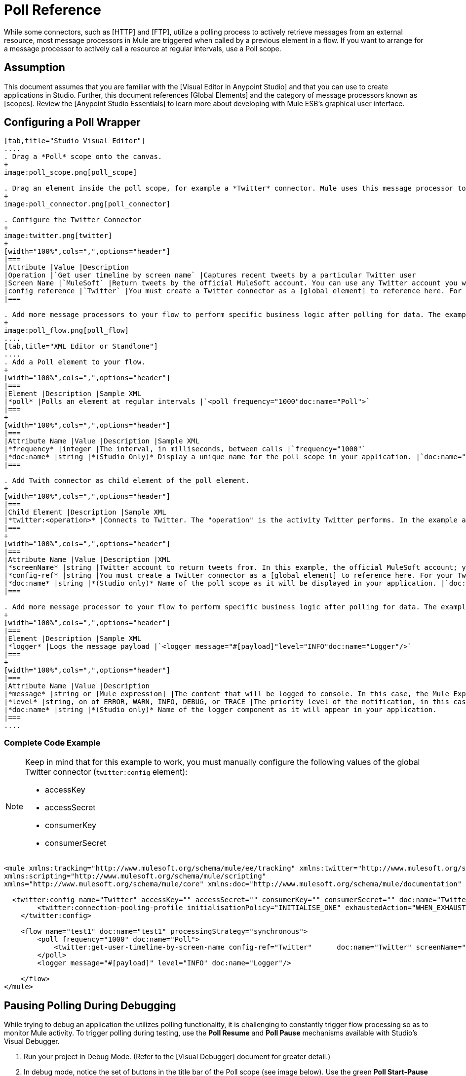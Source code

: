 = Poll Reference

While some connectors, such as [HTTP] and [FTP], utilize a polling process to actively retrieve messages from an external resource, most message processors in Mule are triggered when called by a previous element in a flow. If you want to arrange for a message processor to actively call a resource at regular intervals, use a Poll scope.

== Assumption

This document assumes that you are familiar with the [Visual Editor in Anypoint Studio] and that you can use to create applications in Studio. Further, this document references [Global Elements] and the category of message processors known as [scopes].  Review the [Anypoint Studio Essentials] to learn more about developing with Mule ESB's graphical user interface.

== Configuring a Poll Wrapper

[tabs]
------
[tab,title="Studio Visual Editor"]
....
. Drag a *Poll* scope onto the canvas.
+
image:poll_scope.png[poll_scope]

. Drag an element inside the poll scope, for example a *Twitter* connector. Mule uses this message processor to regularly poll the Twitter API for new data to process.
+
image:poll_connector.png[poll_connector]

. Configure the Twitter Connector
+
image:twitter.png[twitter]
+
[width="100%",cols=",",options="header"]
|===
|Attribute |Value |Description
|Operation |`Get user timeline by screen name` |Captures recent tweets by a particular Twitter user
|Screen Name |`MuleSoft` |Return tweets by the official MuleSoft account. You can use any Twitter account you want.
|config reference |`Twitter` |You must create a Twitter connector as a [global element] to reference here. For your Twitter connector, you need a Twitter developer account.
|===

. Add more message processors to your flow to perform specific business logic after polling for data. The example below uses a logger component. This [logger] uses the [MEL] expression `#[payload]` to log the message payload collected by the Twitter connector every 1000 milliseconds.
+
image:poll_flow.png[poll_flow]
....
[tab,title="XML Editor or Standlone"]
....
. Add a Poll element to your flow.
+
[width="100%",cols=",",options="header"]
|===
|Element |Description |Sample XML
|*poll* |Polls an element at regular intervals |`<poll frequency="1000"doc:name="Poll">`
|===
+
[width="100%",cols=",",options="header"]
|===
|Attribute Name |Value |Description |Sample XML
|*frequency* |integer |The interval, in milliseconds, between calls |`frequency="1000"`
|*doc:name* |string |*(Studio Only)* Display a unique name for the poll scope in your application. |`doc:name="Poll"`
|===

. Add Twith connector as child element of the poll element.
+
[width="100%",cols=",",options="header"]
|===
|Child Element |Description |Sample XML
|*twitter:<operation>* |Connects to Twitter. The "operation" is the activity Twitter performs. In the example at right, show recent tweets by a particular Twitter user. |`<twitter:get-user-timeline-by-screen-name config-ref= "Twitter" screenName= "mulesoft" doc:name= "Twitter" />`
|===
+
[width="100%",cols=",",options="header"]
|===
|Attribute Name |Value |Description |XML
|*screenName* |string |Twitter account to return tweets from. In this example, the official MuleSoft account; you can use any valid Twitter account. |`screenName="MuleSoft"`
|*config-ref* |string |You must create a Twitter connector as a [global element] to reference here. For your Twitter connector, you need a Twitter developer account. |`config-ref="Twitter"`
|*doc:name* |string |*(Studio only)* Name of the poll scope as it will be displayed in your application. |`doc:name"Twitter"`
|===

. Add more message processor to your flow to perform specific business logic after polling for data. The example below uses a [logger] component. This logger uses the MEL expression `#[payload]` to log the message payload collect by the Twitter connector every 1000 milliseconds.
+
[width="100%",cols=",",options="header"]
|===
|Element |Description |Sample XML
|*logger* |Logs the message payload |`<logger message="#[payload]"level="INFO"doc:name="Logger"/>`
|===
+
[width="100%",cols=",",options="header"]
|===
|Attribute Name |Value |Description
|*message* |string or [Mule expression] |The content that will be logged to console. In this case, the Mule Expression `#[payload]` will output the message payload.
|*level* |string, on of ERROR, WARN, INFO, DEBUG, or TRACE |The priority level of the notification, in this case `INFO`.
|*doc:name* |string |*(Studio only)* Name of the logger component as it will appear in your application.
|===
....
------

=== Complete Code Example

[NOTE]
====
Keep in mind that for this example to work, you must manually configure the following values of the global Twitter connector (`twitter:config` element):

* accessKey
* accessSecret
* consumerKey
* consumerSecret
====

[source, xml, linenums]
----
<mule xmlns:tracking="http://www.mulesoft.org/schema/mule/ee/tracking" xmlns:twitter="http://www.mulesoft.org/schema/mule/twitter" xmlns:http="http://www.mulesoft.org/schema/mule/http"
xmlns:scripting="http://www.mulesoft.org/schema/mule/scripting"
xmlns="http://www.mulesoft.org/schema/mule/core" xmlns:doc="http://www.mulesoft.org/schema/mule/documentation" xmlns:spring="http://www.springframework.org/schema/beans" version="EE-3.5.0" xmlns:xsi="http://www.w3.org/2001/XMLSchema-instance" xsi:schemaLocation="http://www.springframework.org/schema/beans http://www.springframework.org/schema/beans/spring-beans-current.xsd http://www.mulesoft.org/schema/mule/core http://www.mulesoft.org/schema/mule/core/current/mule.xsd http://www.mulesoft.org/schema/mule/twitter http://www.mulesoft.org/schema/mule/twitter/2.4/mule-twitter.xsd http://www.mulesoft.org/schema/mule/http http://www.mulesoft.org/schema/mule/http/current/mule-http.xsd http://www.mulesoft.org/schema/mule/ee/tracking http://www.mulesoft.org/schema/mule/ee/tracking/current/mule-tracking-ee.xsd">
   
  <twitter:config name="Twitter" accessKey="" accessSecret="" consumerKey="" consumerSecret="" doc:name="Twitter">
        <twitter:connection-pooling-profile initialisationPolicy="INITIALISE_ONE" exhaustedAction="WHEN_EXHAUSTED_GROW"/>
    </twitter:config>
   
    <flow name="test1" doc:name="test1" processingStrategy="synchronous">
        <poll frequency="1000" doc:name="Poll">
            <twitter:get-user-timeline-by-screen-name config-ref="Twitter"      doc:name="Twitter" screenName="MuleSoft" sinceId="#[flowVars['lastID']]"/>
        </poll>
        <logger message="#[payload]" level="INFO" doc:name="Logger"/>
        
    </flow>
</mule>
----

== Pausing Polling During Debugging

While trying to debug an application the utilizes polling functionality, it is challenging to constantly trigger flow processing so as to monitor Mule activity. To trigger polling during testing, use the *Poll Resume* and *Poll Pause* mechanisms available with Studio's Visual Debugger.

. Run your project in Debug Mode. (Refer to the [Visual Debugger] document for greater detail.)

. In debug mode, notice the set of buttons in the title bar of the Poll scope (see image below). Use the green *Poll Start-Pause* button to trigger the poll and initiate the flow; click again to halt polling.
+
image:poll_debug.png[poll_debug]

. While running your project in debug mode, Studio opens a new *Mule Debugger View* tab the lower section of the screen. In the top-right of this tab, Studio displays two icons which allow you to stop or start all polls in your project at the same time.
+
image:poll_startStop.png[poll_startStop]

== Polling for Updates using Watermarks

Rather than polling a resource for all its data with every call, you may want to acquire only the data that has been newly created or updated since the last call. To acquire only new or updated data, you need to keep a persistent record of either the item that was last processed, or the time at which your flow last polled the resource. In the context of Mule flows, this persistent record is called a *watermark*.

Typically, Mule sets a watermark to a default value the first time the flow runs, then uses it as necessary when running a query or making an outbound request (i.e. calling a resource). Depending upon how the flow processes the results of the call, Mule may update the original value of the watermark or maintain the original value. As the value must persist across flows, Mule uses an object store for persistent storage. Built into the poll scope, object stores require no custom logic. You can configure watermarks by setting a couple of attributes.


Consider the following generic Mule flow.

image:watermark-expbasic.png[watermark-expbasic]

This flow regularly polls a resource, then performs a series of operations on the resulting payload. With every poll, the application acquires only the data that is newly created or updated since the last call to the resource. In this example, Mule stores watermarks in two variables:

* a persistent object store variable
* an exposed flow variable

[NOTE]
If you're already comfortably familiar with Mule components in general, you might find [this blog post] to be a clear explanation, as it explains the watermark by replicating its behavior with a series of other Mule components.

The diagram below illustrates same flow including numbered steps. The step-by-step explanation below describes the activities Mule performs in the background with these two variables.

image:watermark-w-selectors.png[watermark-w-selectors]

. Mule looks for a variable in the object store with a name that matches the value of the Poll attribute `"Variable Name"`. In this case the chosen name is `lastModifiedID`.

. If Mule finds a variable by this name, Mule exposes it by creating a flow variable (`flowVar`) with the same name.
+
[NOTE]
The first time the poll runs, no object store variable exists by this name. In this case, Mule creates a flow variable anyway, and loads it with the value you provide in the `Default Expression` attribute. In this case, the initial value is 0.

. Mule polls the resource. Connectors inside the poll should include filters that accept the flowVars as an attribute, as per the code below.
+
[source]
----
sinceId="#[flowVars['lastModifiedID']]"
----

. Mule executes the rest of the flow.

. When the flow has completed execution, Mule updates the value of the `flowVars` according to either the *Update Expression* or a combination of the *Selector Expression* and the chosen *Selector*. In this case, the Selector Expression is `#[payload.id]`, and the Selector is `LAST`, so Mule will inspect the id attribute of each of the returned objects and pick the last of these as the new value for the `lastmodifiedID` flowVars.

. Mule saves the flowVars back into the object store. If no variable existed in the object store in step 1, Mule creates a new variable in the object store.
+
[TIP]
If you define a value in the optional `"Object Store"` poll attribute, Mule searches for an object store by your value instead of the default user object store.

== List of Watermark Attributes

[width="100%",cols=",",options="header"]
|===
|Attributes |XML Element |Required |Default |Description
|*Variable Name* |`variable` ^|X |- |Identifies both the *object store key* that Mule uses to store the watermark, and the name of the *flowVars* where Mule exposes the watermark value to the user.
|*Defualt Expression* |`default-expression` ^|X |- |If Mule cannot locate the object store key if uses the default expression to generate a value. This is useful for the first run of the flow.
|*Update Expression* |`update-expression` | |Value of the variable attribute |Mule uses the result of this expression to update the watermark once flow execution is complete. Use this expression as an alternative to a selector in case you need to follow a more complex logic.
|*Selector* |`selector` | |- |The criteria Mule will use to pick the next value for the `flowVars`. There are four available selectors: MIN, MAX, FIRST and LAST. If you use this attribute, you must also provide a value for Selector Expression.
|*Selector Expression* |`selector-expression` | |- |Mule executes this expression on every object returned by the Poll. The Selector then collects the returned values and picks one according to the chosen criteria. If you use this attribute, you must also provide a value for the Selector.
|*Object Store* |`object-store-ref` | |The default user object store. |A reference to the object store in which you wish to store the watermarks.
|===

== Configuring Polling with Watermarks

[tabs]
------
[tab,title="Studio Visual Editor"]
....
. Follow the steps above to create a flow that polls Twitter for data every 1000 milliseconds, then logs the message payload.
+
image:poll_flow.png[poll_flow]

. Click to flow name bar to select the *flow*, then, in the properties editor, set the *Processing Strategy* to *synchronous*.
+
[WARNING]
All flows use an asynchronous processing strategy by default. If you do not set the processing strategy to *synchronous*, polling with watermarks will not work!
+
image:synchronous.png[synchronous]

. Configure the *Since Id* attribute of the Twitter connector according to the table below.
+
image:watermark.png[watermark]
+
[width="100%",cols=",",options="header"]
|===
|Attribute |Value |Description
|*Since Id* |`#[flowVars["lastID"]]` |Instructs the connector to return only those tweets with an ID greater than the value of the `lastID` variable. `lastID` is a flow variable that Mule creates, then updates every time the poll runs.
|===

. Select the *poll* scope, then edit its properties according to the table below.
+
image:watermark_enable.png[watermark_enable]
+
[width="100%",cols=",",options="header"]
|===
|Attribute |Value |Description |XML
|*Fixed Frequency Scheduler* |1000 |Run the Poll every 1000 milliseconds |
|*Start Delay* |0 |Delays polling by 0 milliseconds |
|*Time Unit* |MILLISECONDS |Use milliseconds as unit for the frequency and delay settings |
|*Enable Watermark* |`true` |Enable using the Watermark |
|*Variable Name* |`lastID` a|Mule creates two variables

* a persistent object store variable with the provided name
* a flow variable that the Twitter Connector references in its `sinceID` filter |`variable="lastID"`
|*Default Expression* |-1 |the value that `lastID` uses the first time Mule executes the poll, or whenever the watermark can't be found. |`default-expression="-1"`
|*Selector* |FIRST |Pick the FIRST value returned by the Selector Expression to update the `lastID` variable each time the flow execution completes. In this case, it takes the id of the first tweet in the generated output (i.e. the most recent one). |`selector="FIRST"`
|*Selector expression* |`#[payload.id]` |Return the id of each object in the generated output, this value is passed on the Selector |`selector-expression="#[payload.id]"`
|*Update Expression* |- |Not needed. Selector and Selector Expression are being used |
|===
....
[tab,title="XML Editor or Standalone"]
....
. Follow the steps above to create a flow that polls Twitter for data every 1000 milliseconds, then logs the message payload.

. In the flow, set the value of the `processingStrategy` attribute to `synchronous`.
+
[WARNING]
All flows use an asynchronous processing strategy by default. If you do not set the processing strategy to *synchronous*, polling with watermarks will not work!
+
[source, xml, linenums]
----
<flow name="test1" doc:name="test1" processingStrategy="synchronous">
----

. Within the `poll scope`, add a `watermark` child element according to the table below.
+
[width="100%",cols=",",options="header"]
|===
|Element |Description |Sample XML
|*watermark* |Keeps a persistent record of the last element that was processed, or the last time a sync was performed |`<watermark variable="lastID" default-expression="-1" selector="FIRST" selector-expression="#[payload.id]"/>`
|===

. Add attributes to the `watermark` child element according to the table below.
+
[source, xml, linenums]
----
<watermark variable="lastID" default-expression="-1" selector="FIRST" selector-expression="#[payload.id]"/>
----
+
[width="100%",cols=",",options="header"]
|===
|Attribute Name |Value |Description |Sample XML
|*variable* |string a|Mule creates two variables:

* a persistent object store variable with the provided name
* a flow variable that the Twitter Connector references in its `sinceID` filter. |`variable= "lastID"`
|*default-expression* |integer |The value that `lastID` uses the first time Mule executes the poll, or whenever the watermark can't be found. |`default -expression= "-1"`
|*Selector* |FIRST |Pick the FIRST value returned by the Selector Expression to update the `lastID` variable each time the flow execution completes. In this case, it's the id of the first tweet in the generated output (i.e. the most recent one). |`selector="FIRST"`
|*Selector expression* |`#[payload.id]` |Return the id of each object in the generated output, this value is passed on to the Selector. |`selector-expression="#[payload.id]"`
|===

. Configure the *Since Id* attribute of the Twitter connector according to the table below:
+
[width="100%",cols=",",options="header"]
|Attribute |Value |Description |Sample XML
|*sinceId* |string or Mule expression |Instructs the connector to return only those tweets with an ID greater than the value of the `lastID` variable. `lastID` is a flow variable that Mule creates, then updates every time the poll runs. |`sinceId="#[flowVars['lastID']]"`
|===
+
[source, xml, linenums]
----
<flow name="test1" doc:name="test1" processingStrategy="synchronous">
    <poll frequency="1000" doc:name="Poll">
        <watermark variable="lastID" default-expression="-1" selector="FIRST" selector-expression="#[payload.id]"/>
            <twitter:get-user-timeline-by-screen-name config-ref="Twitter"      doc:name="Twitter" screenName="MuleSoft" sinceId="#[flowVars['lastID']]"/>
    </poll>
    <logger message="#[payload]" level="INFO" doc:name="Logger"/>
</flow>
----
....
------

=== Example Code

[NOTE]
====
Keep in mind that for this example to work, you must manually configure the following values of the global Twitter connector (`twitter:config` element):

* accessKey
* accessSecret
* consumerKey
* consumerSecret
====

[source, xml, linenums]
----
<mule xmlns:tracking="http://www.mulesoft.org/schema/mule/ee/tracking" xmlns:twitter="http://www.mulesoft.org/schema/mule/twitter" xmlns:http="http://www.mulesoft.org/schema/mule/http"
xmlns:scripting="http://www.mulesoft.org/schema/mule/scripting"
xmlns="http://www.mulesoft.org/schema/mule/core" xmlns:doc="http://www.mulesoft.org/schema/mule/documentation" xmlns:spring="http://www.springframework.org/schema/beans" version="EE-3.5.0" xmlns:xsi="http://www.w3.org/2001/XMLSchema-instance" xsi:schemaLocation="http://www.springframework.org/schema/beans http://www.springframework.org/schema/beans/spring-beans-current.xsd http://www.mulesoft.org/schema/mule/core http://www.mulesoft.org/schema/mule/core/current/mule.xsd http://www.mulesoft.org/schema/mule/twitter http://www.mulesoft.org/schema/mule/twitter/2.4/mule-twitter.xsd http://www.mulesoft.org/schema/mule/http http://www.mulesoft.org/schema/mule/http/current/mule-http.xsd http://www.mulesoft.org/schema/mule/ee/tracking http://www.mulesoft.org/schema/mule/ee/tracking/current/mule-tracking-ee.xsd">
  
  <twitter:config name="Twitter" accessKey="xyz" accessSecret="xys" consumerKey="xyz" consumerSecret="xyz" doc:name="Twitter">
        <twitter:connection-pooling-profile initialisationPolicy="INITIALISE_ONE" exhaustedAction="WHEN_EXHAUSTED_GROW"/>
    </twitter:config>
  
    <flow name="test1" doc:name="test1" processingStrategy="synchronous">
        <poll frequency="1000" doc:name="Poll">
            <watermark variable="lastID" default-expression="-1" selector="FIRST" selector-expression="#[payload.id]"/>          
            <twitter:get-user-timeline-by-screen-name config-ref="Twitter"      doc:name="Twitter" screenName="MuleSoft" sinceId="#[flowVars['lastID']]"/>
        </poll>
        <logger message="#[payload]" level="INFO" doc:name="Logger"/>
       
    </flow>
</mule>
----

=== Variation for Updating the Flow Variable

As described above, the watermark element includes two ways to update the flow variable (flowVars) every time flow execution completes:

* set an expression in the attribute update-expression
* set an expression in the attribute selector-expression, and a criteria in selector

However, neither of these options support exception handling strategies; you may wish to add more complex logic rules to the process of updating the flow variable. To do so, you can use other message processors in your flow to set the flow variable using custom logic.

Add code, such as the example below, into a Java class, wrapping your extra custom logic around it.

[source]
----
#[flowVars['lastModifiedID']] = #[payload.id]
----

[WARNING]
If you are using custom logic to update the `flowVars`, *ensure that the radio button for update-expression is selected, but that the field is left empty*. If the `update-expression` attribute has a value, Mule stores new watermark information on the `flowVars` according to that attribute, overwriting any custom logic you may have defined for updating the variable.

The image below displays a sample flow which updates the flowVars using custom logic; note the empty update-expression attribute.

image:watermark-expcomplex.png[watermark-expcomplex]

== Using Watermarks with Auto-Paging

Any connector which is enabled for [auto-paging] allows you to process large data sets in separate batches. This capability mitigates for memory overload, but also imposes certain conditions when used in conjunction with watermarks. The following sections illustrate two recommended methods for using watermarks when polling a connector that auto-pages its response.

=== Example 1 - Setting a Variable Inside a Foreach Scope

[tabs]
------
[tab,title="Studio Visual Editor"]
....
. Place an *auto-paging-enabled-connector* inside a *poll* scope as in previous examples.
+
image:ex11.png[ex11]

. Configure the connector according to the following screenshot. Note that the query orders the output in ascending order of *LastModifiedDate* so that the last item in the list is the newest. The details is crucial.
+
image:salesforce.png[salesforce]
+
[WARNING]
Be sure to configure the order of the output so that the LAST element in the collection is the most recent one!

. Configure the poll scope according to the table below. The watermark will be a variable named lastUpdated. When the flow has finished processing, Mule updates the value of the variable to the value of the *flow variable* by the same name, `lastUpdated`. Its default value is the result of evaluating the following expression: `#['YESTERDAY']`.
+
image:yesterday.png[yesterday]
+
[width="100%",cols=",",options="header"]
|===
|Attribute Name |Description |Sample XML
|*Variable Name* |The watermark will be a variable named `lastUpdated` |`variable= "lastUpdated"`
|*default-expression* |The default value of `lastUpdated` will be the result of evaluating `#['YESTERDAY']`|`#['YESTERDAY']`
|*update-expression |Mule updates `lastUpdated` to the value of the flow variable by the same name `lastUpdated` |`#[flowVars['lastUpdated']]`
|===

. Next, you need to process the output of the connector with an element that can handle collections, such as a [Foreach] scope. The message processors set within the Foreach scope process each item in a collection individually, one at a time.
+
image:ex12.png[ex12]

. Inside the Foreach scope, place a Variable transformer. This message processor sets the value of a variable on each iteration of the Foreach scope, overwriting the variable's value each time. Since you ordered your collection so that the last element is the newest, the value that "sticks" at the end of the Foreach's iteration is what Mule needs for the watermark.
+
image:ex13.png[ex13]

. Configure the Variable to change `lastUpdated` to the following expression: `#[payload['lastUpdated]]`
+
image:setvariable.png[setvariable]
+
[width="100%",cols=",",options="header"]
|===
|Attribute |Value |Explanation
|*Name* |`lastUpdated` |The name of the variable to update.
|*Value* |`#[payload['lastUpdated']]` |The source from which to obtain the value.
|===

. Add a Logger at the end of your flow, outside the foreach scope, to log the value of `lastUpdated`. The logger also allows you to verify that the watermark works.
+
image:fullex1.png[fullex1]
....
[tab,title="XML Editor or Standalone"]
....
. Add a poll element to your flow, then add a *watermark variable* as a child element. The watermark will be a variable named lastUpdated. When the flow has finished processing, Mule updates the value of the variable to the value of the *flow variable* by the same name, lastUpdated. Its default value is the result of evaluating the following expression: `#['YESTERDAY']`.
+
[source, xml, linenums]
----
<poll frequency="100000" doc:name="Poll">
            <watermark variable="nextSync" default-expression="#['YESTERDAY']" update-expression="#[flowVars['lastUpdated']]"/>
</poll>
----
+
[width="100%",cols=",",options="header"]
|===
|Attribute |Description |Sample XML
|*variable* |The watermark will be a variable named `lastUpdated` |`variable= "lastUpdated"`
|*default-expression* |The default value of `lastUpdated` will be the result of evaluating `#['YESTERDAY'].` |`#['YESTERDAY']`
|*update-expression* |`lastUpdated` will be updated to the value of the flow variable by the same name, `lastUpdated` |`#[flowVars['lastUpdated']]`
|===

. Add an auto-paging-enabled connector as a child element of the poll element. Note that the query orders the output in ascending order of *LastModifiedDate* so that the last item in the list is the newest. This detail is critical.
+
[source, xml, linenums]
----
<poll frequency="100000" doc:name="Poll">
            <watermark variable="nextSync" default-expression="#['YESTERDAY']" update-expression="#[flowVars['lastUpdated']]"/>
            <sfdc:query config-ref="" query="dsql:SELECT Email,FirstName,LastModifiedDate,LastName FROM Contact WHERE LastModifiedDate &gt; #[flowVars['nextSync']] ORDER BY LastModifiedDate ASC LIMIT 100" doc:name="Salesforce"/>
</poll>
----
+
[WARNING]
Be sure to configure the order of the output so that the LAST element in the collection is the most recent one!

. Next, you need to process the output of the connector with an element that can handle collections, such as a Foreach scope. The message processors set within the [Foreach] scope process each item in a collection individually, one at a time.

. Inside the Foreach scope, place a Variable transformer. This message processor sets the value of a variable on each iteration of the Foreach scope, overwriting the variable's value each time. Since you ordered your collection so that the last element is the newest, the value that "sticks" at the end of the Foreach's iteration is what Mule needs for the watermark. Configure the variable to change the value of lastUpdated to the value resulting from evaluating the following expression: `#[payload['lastUpdated]]`
+
[source, xml, linenums]
----
<foreach doc:name="For Each">
    <set-variable variableName="lastUpdated" value="#[payload['lastUpdated']]" doc:name="Variable"/>
</foreach>
----
+
[width="100%",cols=",",options="header"]
|===
|Attribute |Value |Explanation
|*variableName* |`lastUpdated` |The name of the variable to update.
|*value* |`#[payload['lastUpdated']]` |The source from which to obtain a value.
|===

. Add a Logger at the end of your flow, outside the foreach scope, to log the value of lastUpdated. The logger also allows you to verify that the watermark works.
+
[source, xml, linenums]
----
<logger message="#[flowVars['lastUpdated']]" level="INFO" doc:name="Logger"/>
----
....
------

[source, xml, linenums]
----
<?xml version="1.0" encoding="UTF-8"?>
 
<mule xmlns:netsuite="http://www.mulesoft.org/schema/mule/netsuite" xmlns:tracking="http://www.mulesoft.org/schema/mule/ee/tracking" xmlns="http://www.mulesoft.org/schema/mule/core" xmlns:data-mapper="http://www.mulesoft.org/schema/mule/ee/data-mapper" xmlns:sfdc="http://www.mulesoft.org/schema/mule/sfdc" xmlns:doc="http://www.mulesoft.org/schema/mule/documentation" xmlns:spring="http://www.springframework.org/schema/beans" xmlns:core="http://www.mulesoft.org/schema/mule/core" version="EE-3.5.0" xmlns:xsi="http://www.w3.org/2001/XMLSchema-instance" xsi:schemaLocation="http://www.mulesoft.org/schema/mule/ee/data-mapper http://www.mulesoft.org/schema/mule/ee/data-mapper/current/mule-data-mapper.xsd
http://www.mulesoft.org/schema/mule/sfdc http://www.mulesoft.org/schema/mule/sfdc/current/mule-sfdc.xsd
http://www.springframework.org/schema/beans http://www.springframework.org/schema/beans/spring-beans-current.xsd
http://www.mulesoft.org/schema/mule/core http://www.mulesoft.org/schema/mule/core/current/mule.xsd
http://www.mulesoft.org/schema/mule/ee/tracking http://www.mulesoft.org/schema/mule/ee/tracking/current/mule-tracking-ee.xsd
http://www.mulesoft.org/schema/mule/netsuite http://www.mulesoft.org/schema/mule/netsuite/3.0/mule-netsuite.xsd">
    <sfdc:config name="Salesforce" username="example@mulesoft.com.sap" password="password" securityToken="fKESXfSAj4398t3uhh8xotw9Uc" doc:name="Salesforce">
        <sfdc:connection-pooling-profile initialisationPolicy="INITIALISE_ONE" exhaustedAction="WHEN_EXHAUSTED_GROW"/>
    </sfdc:config>
    <data-mapper:config name="sfdc_csv_grf" transformationGraphPath="sfdc-csv.grf" doc:name="DataMapper"/>
    <data-mapper:config name="new_mapping_grf" transformationGraphPath="new_mapping.grf" doc:name="DataMapper"/>
    <flow name="example1" doc:name="example1">
        <poll frequency="100000" doc:name="Poll">
            <watermark variable="nextSync" default-expression="#['YESTERDAY']" update-expression="#[flowVars['lastUpdated']]"/>
            <sfdc:query config-ref="Salesforce" query="dsql:SELECT Email,FirstName,LastModifiedDate,LastName FROM Contact WHERE LastModifiedDate &gt; #[flowVars['nextSync']] ORDER BY LastModifiedDate ASC LIMIT 100" doc:name="Salesforce"/>
        </poll>
        <foreach doc:name="For Each">
            <set-variable variableName="lastUpdated" value="#[payload['lastUpdated']]" doc:name="Variable"/>
        </foreach>
        <logger message="#[flowVars['lastUpdated']]" level="INFO" doc:name="Logger"/>
    </flow>
</mule>
----

=== Example 2 - Setting a Variable DataMapper

[tabs]
------
[tab,title="Studio Visual Editor"]
....
. Place an *auto-paging-enabled connector* inside a *poll* scope as in the previous examples.
+
image:ex11.png[ex11]

. Configure the connector according to the following screenshot. Note that the query orders the output in ascending order of *LastModifiedDate* so that the last item in the list is the newest. This detail is critical.
+
image:dsql_sfdc.png[dsql_sfdc]
+
[WARNING]
Be sure to configure the order of the output so that the LAST element in the collection is the most recent one! *ORDER BY LastModifiedDate*

. Configure the poll scope according to the table below. The watermark will be a variable named `lastSync`. When the flow has finished processing, Mule updates the value of the variable to the value of the *flow variable* by named `lastUpdated`. Its default value is the result of evaluating the following expression: `#['YESTERDAY'].`
+
image:poll_watermark_variable.png[poll_watermark_variable]
+
[width="100%",cols=",",options="header"]
|===
|Attribute |Description |Sample XML
|*Variable Name* |The watermark will be a variable named `lastSync` |`variable= "lastSync"`
|*default-expression* |The default value of `lastSync` will be the result of `#['YESTERDAY'].` |`#['YESTERDAY']`
|*update-expression* |`lastSync` updates to the value of the flow variable `lastUpdated` |`#[flowVars['lastUpdated']]`
|===

. Next, you need to process the output of the connector with an element that can handle collections, such as a [DataMapper] transformer. DataMapper can process each item in a collection individually, one at a time.
+
image:ex22.png[ex22]

. Configure the [DataMapper] so that each variable has its pairing, then add one extra output argument named *lastModified*. This output argument sets the value of a variable on each iteration of the DataMapper, overwriting it with a new value each time. Because you ordered your collection so that the last element is the newest, the value that "sticks" at the end of the DataMapper's iteration is what Mule needs for the watermark.

In other words, the value of the LastModifiedDate of the last item in the collection becomes the new value of the lastUpdated flow variable, which, in turn, Mule will use to update the value of the variable lastSync the next time the poll executes.
+
image:datamapper+clean.png[datamapper+clean]

. Add a Logger at the end of your flow, outside the foreach scope, to log the value of `lastUpdated`. The logger also allows you to verify that the watermark works.
+
image:fullex2.png[fullex2]
....
------

[source, xml, linenums]
----
<?xml version="1.0" encoding="UTF-8"?>
 
<mule xmlns:netsuite="http://www.mulesoft.org/schema/mule/netsuite" xmlns:tracking="http://www.mulesoft.org/schema/mule/ee/tracking" xmlns="http://www.mulesoft.org/schema/mule/core" xmlns:data-mapper="http://www.mulesoft.org/schema/mule/ee/data-mapper" xmlns:sfdc="http://www.mulesoft.org/schema/mule/sfdc" xmlns:doc="http://www.mulesoft.org/schema/mule/documentation" xmlns:spring="http://www.springframework.org/schema/beans" xmlns:core="http://www.mulesoft.org/schema/mule/core" version="EE-3.5.0" xmlns:xsi="http://www.w3.org/2001/XMLSchema-instance" xsi:schemaLocation="http://www.mulesoft.org/schema/mule/ee/data-mapper http://www.mulesoft.org/schema/mule/ee/data-mapper/current/mule-data-mapper.xsd
http://www.mulesoft.org/schema/mule/sfdc http://www.mulesoft.org/schema/mule/sfdc/current/mule-sfdc.xsd
http://www.springframework.org/schema/beans http://www.springframework.org/schema/beans/spring-beans-current.xsd
http://www.mulesoft.org/schema/mule/core http://www.mulesoft.org/schema/mule/core/current/mule.xsd
http://www.mulesoft.org/schema/mule/ee/tracking http://www.mulesoft.org/schema/mule/ee/tracking/current/mule-tracking-ee.xsd
http://www.mulesoft.org/schema/mule/netsuite http://www.mulesoft.org/schema/mule/netsuite/3.0/mule-netsuite.xsd">
    <sfdc:config name="Salesforce" username="example@mulesoft.com.sap" password="password" securityToken="fKESXfSAj43p8tjrnweo8otw9Uc" doc:name="Salesforce">
        <sfdc:connection-pooling-profile initialisationPolicy="INITIALISE_ONE" exhaustedAction="WHEN_EXHAUSTED_GROW"/>
    </sfdc:config>
    <data-mapper:config name="sfdc_csv_grf" transformationGraphPath="sfdc-csv.grf" doc:name="DataMapper"/>
    <data-mapper:config name="new_mapping_grf" transformationGraphPath="new_mapping.grf" doc:name="DataMapper"/>
    <flow name="example2" doc:name="example2" >
        <poll frequency="100000" doc:name="Poll">
            <watermark variable="lastSync" default-expression="#['YESTERDAY']"  update-expression="#[flowVars['lastUpdated']]"/>
            <sfdc:query config-ref="Salesforce" query="dsql:SELECT Email,FirstName,LastModifiedDate,LastName FROM Contact WHERE LastModifiedDate &gt; #[flowVars['lastSync']] ORDER BY LastModifiedDate ASC LIMIT 100" doc:name="Salesforce"/>
        </poll>
        <data-mapper:transform config-ref="new_mapping_grf" returnClass="java.lang.String" doc:name="DataMapper"/>
        <logger message="#[flowVars['lastUpdated']]" level="INFO" doc:name="Logger"/>
    </flow>
</mule>
----

== See Also

* Learn how to configure a [polling schedule].
* Read an article in the [MuleSoft Blog] about using watermarks to synchronize two systems
* Learn more about [Logger].
* Learn more about [Anypoint(TM) Connectors] and [auto-paging].
* Learn more about [flow processing strategies].
